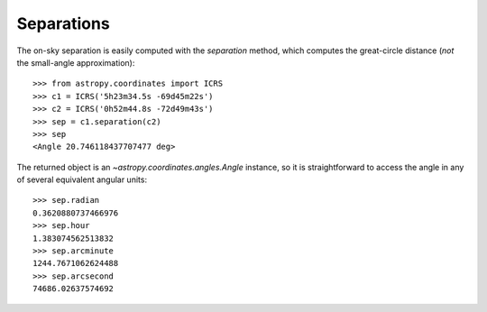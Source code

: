 Separations
-----------

The on-sky separation is easily computed with the `separation` method, which
computes the great-circle distance (*not* the small-angle approximation)::

    >>> from astropy.coordinates import ICRS
    >>> c1 = ICRS('5h23m34.5s -69d45m22s')
    >>> c2 = ICRS('0h52m44.8s -72d49m43s')
    >>> sep = c1.separation(c2)
    >>> sep
    <Angle 20.746118437707477 deg>


The returned object is an `~astropy.coordinates.angles.Angle` instance, so it
is straightforward to access the angle in any of several equivalent angular
units::

    >>> sep.radian
    0.3620880737466976
    >>> sep.hour
    1.383074562513832
    >>> sep.arcminute
    1244.7671062624488
    >>> sep.arcsecond
    74686.02637574692
